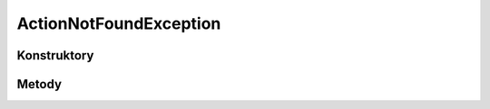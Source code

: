 ***********************
ActionNotFoundException
***********************

.. sphinxsharp:type:: public class ActionNotFoundException
	
	

Konstruktory
============

.. sphinxsharp:method:: public ActionNotFoundException(String actionName)
	:param(1): 
	
	


.. sphinxsharp:method:: public ActionNotFoundException(String actionName, String message)
	:param(1): 
	:param(2): 
	
	


.. sphinxsharp:method:: public ActionNotFoundException(String actionName, String message, Exception innerException)
	:param(1): 
	:param(2): 
	:param(3): 
	
	


.. sphinxsharp:method:: public ActionNotFoundException(String actionName, SerializationInfo info, StreamingContext context)
	:param(1): 
	:param(2): 
	:param(3): 
	
	


Metody
======

.. sphinxsharp:method:: public String get_ActionName()
	
	


.. sphinxsharp:method:: private Void set_ActionName(String value)
	:param(1): 
	
	


